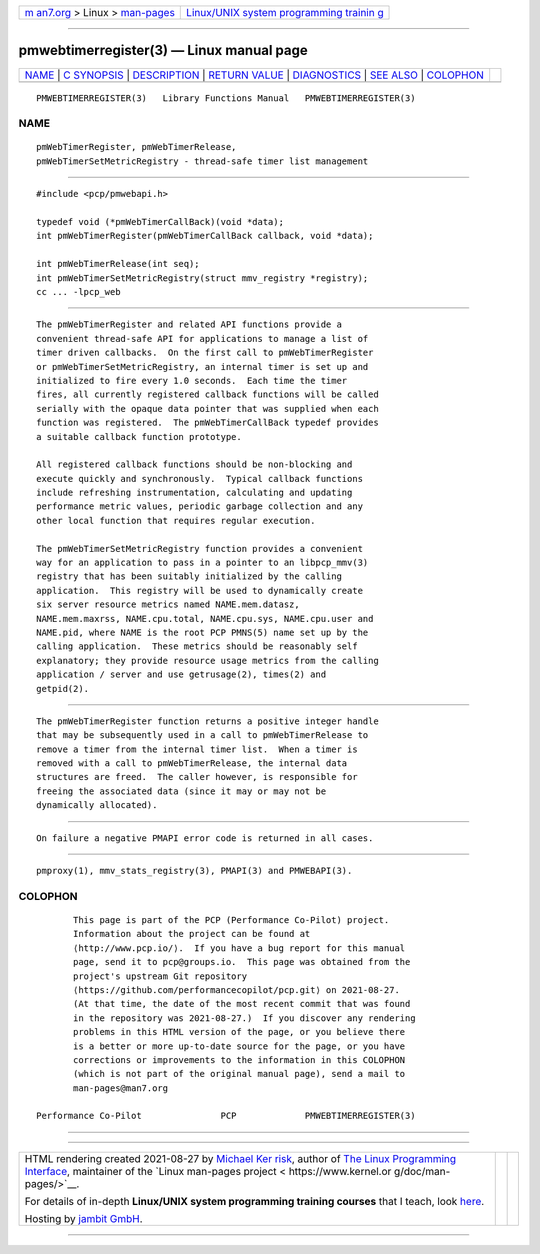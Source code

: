 .. container:: page-top

.. container:: nav-bar

   +----------------------------------+----------------------------------+
   | `m                               | `Linux/UNIX system programming   |
   | an7.org <../../../index.html>`__ | trainin                          |
   | > Linux >                        | g <http://man7.org/training/>`__ |
   | `man-pages <../index.html>`__    |                                  |
   +----------------------------------+----------------------------------+

--------------

pmwebtimerregister(3) — Linux manual page
=========================================

+-----------------------------------+-----------------------------------+
| `NAME <#NAME>`__ \|               |                                   |
| `C SYNOPSIS <#C_SYNOPSIS>`__ \|   |                                   |
| `DESCRIPTION <#DESCRIPTION>`__ \| |                                   |
| `RETURN VALUE <#RETURN_VALUE>`__  |                                   |
| \| `DIAGNOSTICS <#DIAGNOSTICS>`__ |                                   |
| \| `SEE ALSO <#SEE_ALSO>`__ \|    |                                   |
| `COLOPHON <#COLOPHON>`__          |                                   |
+-----------------------------------+-----------------------------------+
| .. container:: man-search-box     |                                   |
+-----------------------------------+-----------------------------------+

::

   PMWEBTIMERREGISTER(3)   Library Functions Manual   PMWEBTIMERREGISTER(3)

NAME
-------------------------------------------------

::

          pmWebTimerRegister, pmWebTimerRelease,
          pmWebTimerSetMetricRegistry - thread-safe timer list management


-------------------------------------------------------------

::

          #include <pcp/pmwebapi.h>

          typedef void (*pmWebTimerCallBack)(void *data);
          int pmWebTimerRegister(pmWebTimerCallBack callback, void *data);

          int pmWebTimerRelease(int seq);
          int pmWebTimerSetMetricRegistry(struct mmv_registry *registry);
          cc ... -lpcp_web


---------------------------------------------------------------

::

          The pmWebTimerRegister and related API functions provide a
          convenient thread-safe API for applications to manage a list of
          timer driven callbacks.  On the first call to pmWebTimerRegister
          or pmWebTimerSetMetricRegistry, an internal timer is set up and
          initialized to fire every 1.0 seconds.  Each time the timer
          fires, all currently registered callback functions will be called
          serially with the opaque data pointer that was supplied when each
          function was registered.  The pmWebTimerCallBack typedef provides
          a suitable callback function prototype.

          All registered callback functions should be non-blocking and
          execute quickly and synchronously.  Typical callback functions
          include refreshing instrumentation, calculating and updating
          performance metric values, periodic garbage collection and any
          other local function that requires regular execution.

          The pmWebTimerSetMetricRegistry function provides a convenient
          way for an application to pass in a pointer to an libpcp_mmv(3)
          registry that has been suitably initialized by the calling
          application.  This registry will be used to dynamically create
          six server resource metrics named NAME.mem.datasz,
          NAME.mem.maxrss, NAME.cpu.total, NAME.cpu.sys, NAME.cpu.user and
          NAME.pid, where NAME is the root PCP PMNS(5) name set up by the
          calling application.  These metrics should be reasonably self
          explanatory; they provide resource usage metrics from the calling
          application / server and use getrusage(2), times(2) and
          getpid(2).


-----------------------------------------------------------------

::

          The pmWebTimerRegister function returns a positive integer handle
          that may be subsequently used in a call to pmWebTimerRelease to
          remove a timer from the internal timer list.  When a timer is
          removed with a call to pmWebTimerRelease, the internal data
          structures are freed.  The caller however, is responsible for
          freeing the associated data (since it may or may not be
          dynamically allocated).


---------------------------------------------------------------

::

          On failure a negative PMAPI error code is returned in all cases.


---------------------------------------------------------

::

          pmproxy(1), mmv_stats_registry(3), PMAPI(3) and PMWEBAPI(3).

COLOPHON
---------------------------------------------------------

::

          This page is part of the PCP (Performance Co-Pilot) project.
          Information about the project can be found at 
          ⟨http://www.pcp.io/⟩.  If you have a bug report for this manual
          page, send it to pcp@groups.io.  This page was obtained from the
          project's upstream Git repository
          ⟨https://github.com/performancecopilot/pcp.git⟩ on 2021-08-27.
          (At that time, the date of the most recent commit that was found
          in the repository was 2021-08-27.)  If you discover any rendering
          problems in this HTML version of the page, or you believe there
          is a better or more up-to-date source for the page, or you have
          corrections or improvements to the information in this COLOPHON
          (which is not part of the original manual page), send a mail to
          man-pages@man7.org

   Performance Co-Pilot               PCP             PMWEBTIMERREGISTER(3)

--------------

--------------

.. container:: footer

   +-----------------------+-----------------------+-----------------------+
   | HTML rendering        |                       | |Cover of TLPI|       |
   | created 2021-08-27 by |                       |                       |
   | `Michael              |                       |                       |
   | Ker                   |                       |                       |
   | risk <https://man7.or |                       |                       |
   | g/mtk/index.html>`__, |                       |                       |
   | author of `The Linux  |                       |                       |
   | Programming           |                       |                       |
   | Interface <https:     |                       |                       |
   | //man7.org/tlpi/>`__, |                       |                       |
   | maintainer of the     |                       |                       |
   | `Linux man-pages      |                       |                       |
   | project <             |                       |                       |
   | https://www.kernel.or |                       |                       |
   | g/doc/man-pages/>`__. |                       |                       |
   |                       |                       |                       |
   | For details of        |                       |                       |
   | in-depth **Linux/UNIX |                       |                       |
   | system programming    |                       |                       |
   | training courses**    |                       |                       |
   | that I teach, look    |                       |                       |
   | `here <https://ma     |                       |                       |
   | n7.org/training/>`__. |                       |                       |
   |                       |                       |                       |
   | Hosting by `jambit    |                       |                       |
   | GmbH                  |                       |                       |
   | <https://www.jambit.c |                       |                       |
   | om/index_en.html>`__. |                       |                       |
   +-----------------------+-----------------------+-----------------------+

--------------

.. container:: statcounter

   |Web Analytics Made Easy - StatCounter|

.. |Cover of TLPI| image:: https://man7.org/tlpi/cover/TLPI-front-cover-vsmall.png
   :target: https://man7.org/tlpi/
.. |Web Analytics Made Easy - StatCounter| image:: https://c.statcounter.com/7422636/0/9b6714ff/1/
   :class: statcounter
   :target: https://statcounter.com/
